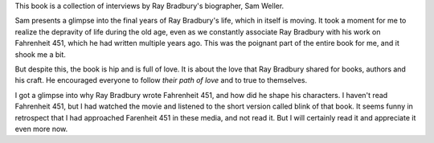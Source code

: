 .. title: Book Review - Ray Bradbury The Last Interview
.. slug: book-review-ray-bradbury-the-last-interview
.. date: 2024-04-12 09:59:27 UTC-07:00
.. tags: books
.. category: 
.. link: 
.. description: 
.. type: text

This book is a collection of interviews by Ray Bradbury's biographer, Sam
Weller.

Sam presents a glimpse into the final years of Ray Bradbury's life, which in
itself is moving. It took a moment for me to realize the depravity of life
during the old age, even as we constantly associate Ray Bradbury with his work
on Fahrenheit 451, which he had written multiple years ago. This was the
poignant part of the entire book for me, and it shook me a bit.

But despite this, the book is hip and is full of love. It is about the love
that Ray Bradbury shared for books, authors and his craft. He encouraged
everyone to follow *their path of love* and to true to themselves.

I got a glimpse into why Ray Bradbury wrote Fahrenheit 451, and how did he
shape his characters.  I haven't read Fahrenheit 451, but I had watched the
movie and listened to the short version called blink of that book. It seems
funny in retrospect that I had approached Farenheit 451 in these media, and not
read it. But I will certainly read it and appreciate it even more now.
